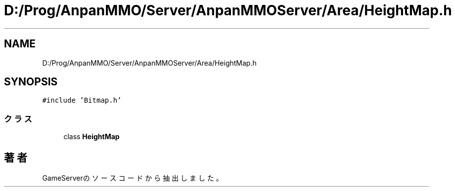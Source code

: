 .TH "D:/Prog/AnpanMMO/Server/AnpanMMOServer/Area/HeightMap.h" 3 "2018年12月20日(木)" "GameServer" \" -*- nroff -*-
.ad l
.nh
.SH NAME
D:/Prog/AnpanMMO/Server/AnpanMMOServer/Area/HeightMap.h
.SH SYNOPSIS
.br
.PP
\fC#include 'Bitmap\&.h'\fP
.br

.SS "クラス"

.in +1c
.ti -1c
.RI "class \fBHeightMap\fP"
.br
.in -1c
.SH "著者"
.PP 
 GameServerのソースコードから抽出しました。
